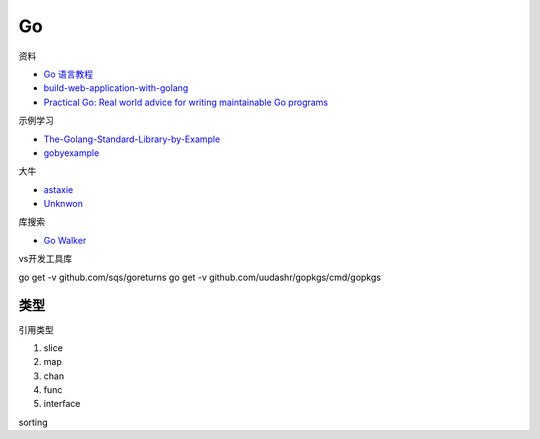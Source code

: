 Go
==

资料

* `Go 语言教程 <http://www.runoob.com/go/go-tutorial.html>`_
* `build-web-application-with-golang <https://github.com/astaxie/build-web-application-with-golang>`_
* `Practical Go: Real world advice for writing maintainable Go programs <https://dave.cheney.net/practical-go/presentations/qcon-china.html>`_

示例学习

* `The-Golang-Standard-Library-by-Example <https://github.com/polaris1119/The-Golang-Standard-Library-by-Example>`_
* `gobyexample <https://github.com/mmcgrana/gobyexample>`_

大牛

* `astaxie <https://github.com/astaxie>`_
* `Unknwon <https://github.com/Unknwon>`_

库搜索

* `Go Walker <https://gowalker.org/>`_
  
vs开发工具库

go get -v github.com/sqs/goreturns
go get -v github.com/uudashr/gopkgs/cmd/gopkgs

类型
----

引用类型

1. slice
2. map
3. chan
4. func
5. interface


sorting
